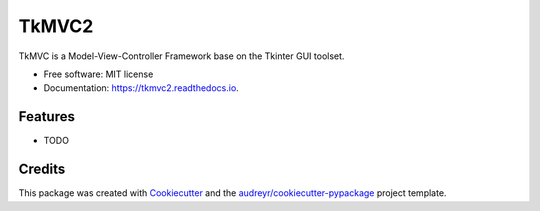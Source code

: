 ======
TkMVC2
======


.. image:: https://img.shields.io/pypi/v/tkmvc2.svg
        :target: https://pypi.python.org/pypi/tkmvc2

.. image:: https://img.shields.io/travis/unodan/tkmvc2.svg
        :target: https://travis-ci.org/unodan/tkmvc2

.. image:: https://readthedocs.org/projects/tkmvc2/badge/?version=latest
        :target: https://tkmvc2.readthedocs.io/en/latest/?badge=latest
        :alt: Documentation Status




TkMVC is a Model-View-Controller Framework base on the Tkinter GUI toolset.


* Free software: MIT license
* Documentation: https://tkmvc2.readthedocs.io.


Features
--------

* TODO

Credits
-------

This package was created with Cookiecutter_ and the `audreyr/cookiecutter-pypackage`_ project template.

.. _Cookiecutter: https://github.com/audreyr/cookiecutter
.. _`audreyr/cookiecutter-pypackage`: https://github.com/audreyr/cookiecutter-pypackage
